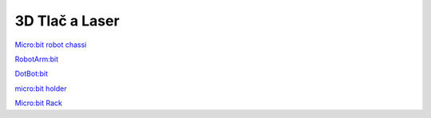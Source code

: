 3D Tlač a Laser
===============


`Micro:bit robot chassi  <https://www.thingiverse.com/thing:2485069>`_

`RobotArm:bit  <https://www.thingiverse.com/thing:2771275>`_

`DotBot:bit  <https://www.thingiverse.com/thing:2534232>`_

`micro:bit holder  <https://www.thingiverse.com/thing:2750805>`_

`Micro:bit Rack  <https://www.thingiverse.com/thing:2800500>`_

